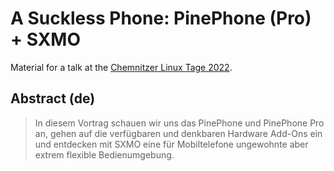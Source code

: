 * A Suckless Phone: PinePhone (Pro) + SXMO

Material for a talk at the [[https://chemnitzer.linux-tage.de/2022/][Chemnitzer Linux Tage 2022]].

** Abstract (de)
#+begin_quote
In diesem Vortrag schauen wir uns das PinePhone und PinePhone Pro an, gehen auf
die verfügbaren und denkbaren Hardware Add-Ons ein und entdecken mit SXMO eine
für Mobiltelefone ungewohnte aber extrem flexible Bedienumgebung.
#+end_quote
